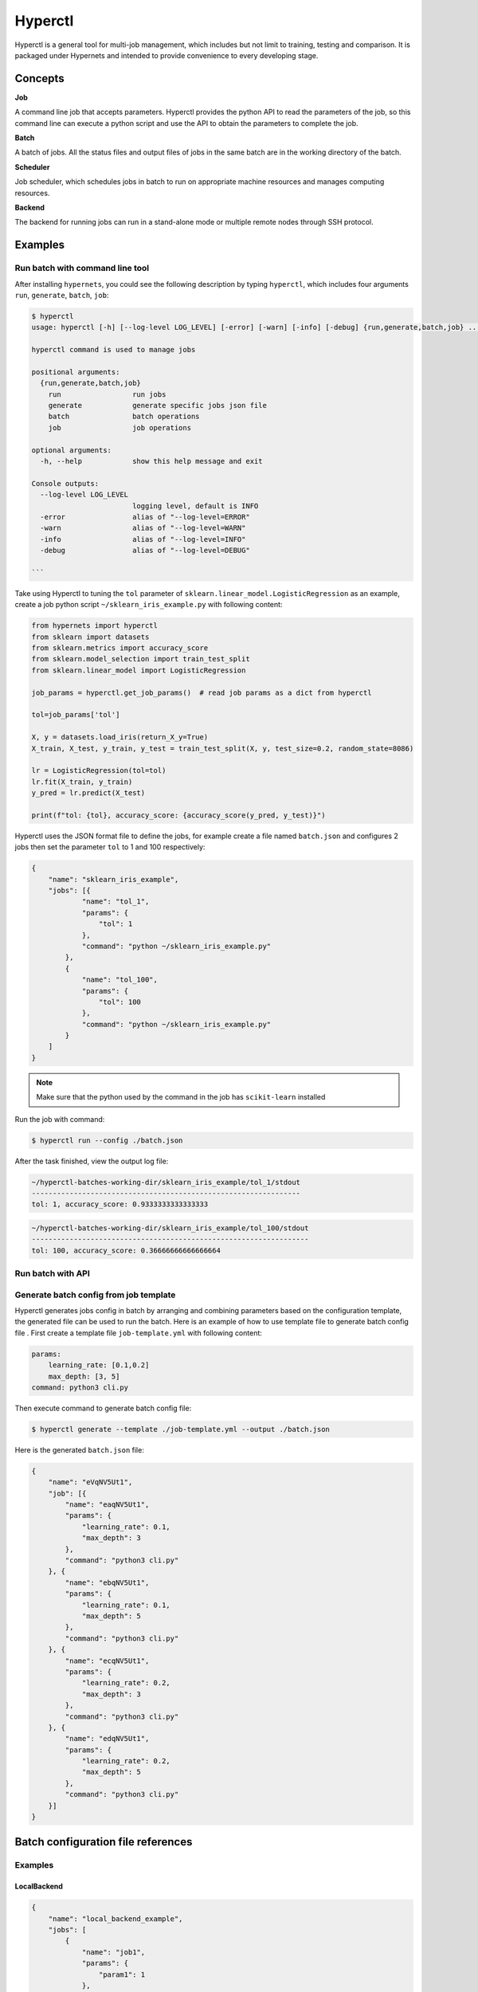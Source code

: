 =========
Hyperctl
=========

Hyperctl is a general tool for multi-job management, which includes but not limit to training, testing and comparison. It is packaged under Hypernets and intended to provide convenience to every developing stage. 


Concepts
=============

**Job**

A command line job that accepts parameters.
Hyperctl provides the python API to read the parameters of the job, so this command line can execute a python script and use the API to obtain the parameters to complete the job.


**Batch**

A batch of jobs. All the status files and output files of jobs in the same batch are in the working directory of the batch.

**Scheduler**

Job scheduler, which schedules jobs in batch to run on appropriate machine resources and manages computing resources.

**Backend**

The backend for running jobs can run in a stand-alone mode or multiple remote nodes through SSH protocol.


Examples
================

Run batch with command line tool
__________

After installing ``hypernets``, you could see the following description by typing ``hyperctl``, which includes four arguments  ``run``, ``generate``, ``batch``, ``job``:

.. code-block:: shell

    $ hyperctl
    usage: hyperctl [-h] [--log-level LOG_LEVEL] [-error] [-warn] [-info] [-debug] {run,generate,batch,job} ...

    hyperctl command is used to manage jobs

    positional arguments:
      {run,generate,batch,job}
        run                 run jobs
        generate            generate specific jobs json file
        batch               batch operations
        job                 job operations

    optional arguments:
      -h, --help            show this help message and exit

    Console outputs:
      --log-level LOG_LEVEL
                            logging level, default is INFO
      -error                alias of "--log-level=ERROR"
      -warn                 alias of "--log-level=WARN"
      -info                 alias of "--log-level=INFO"
      -debug                alias of "--log-level=DEBUG"

    ```

Take using Hyperctl to tuning the ``tol`` parameter of ``sklearn.linear_model.LogisticRegression`` as an example,
create a job python script ``~/sklearn_iris_example.py`` with following content:

.. code-block:: python

    from hypernets import hyperctl
    from sklearn import datasets
    from sklearn.metrics import accuracy_score
    from sklearn.model_selection import train_test_split
    from sklearn.linear_model import LogisticRegression

    job_params = hyperctl.get_job_params()  # read job params as a dict from hyperctl

    tol=job_params['tol']

    X, y = datasets.load_iris(return_X_y=True)
    X_train, X_test, y_train, y_test = train_test_split(X, y, test_size=0.2, random_state=8086)

    lr = LogisticRegression(tol=tol)
    lr.fit(X_train, y_train)
    y_pred = lr.predict(X_test)

    print(f"tol: {tol}, accuracy_score: {accuracy_score(y_pred, y_test)}")


Hyperctl uses the JSON format file to define the jobs, for example create a file named ``batch.json`` and configures 2 jobs then set the parameter ``tol`` to 1 and 100 respectively:

.. code-block:: python

    {
        "name": "sklearn_iris_example",
        "jobs": [{
                "name": "tol_1",
                "params": {
                    "tol": 1
                },
                "command": "python ~/sklearn_iris_example.py"
            },
            {
                "name": "tol_100",
                "params": {
                    "tol": 100
                },
                "command": "python ~/sklearn_iris_example.py"
            }
        ]
    }

.. note::

  Make sure that the python used by the command in the job has ``scikit-learn`` installed


Run the job with command:

.. code-block:: shell

    $ hyperctl run --config ./batch.json


After the task finished, view the output log file:

.. code-block:: shell

    ~/hyperctl-batches-working-dir/sklearn_iris_example/tol_1/stdout
    ----------------------------------------------------------------
    tol: 1, accuracy_score: 0.9333333333333333

.. code-block:: shell

    ~/hyperctl-batches-working-dir/sklearn_iris_example/tol_100/stdout
    ------------------------------------------------------------------
    tol: 100, accuracy_score: 0.36666666666666664


Run batch with API
_________________________________




Generate batch config from job template
_______________________________________

Hyperctl generates jobs config in batch by arranging and combining parameters based on the configuration template, the generated file can be used to run the batch.
Here is an example of how to use template file to generate batch config file .
First create a template file ``job-template.yml`` with following content:

.. code-block:: yaml

    params:
        learning_rate: [0.1,0.2]
        max_depth: [3, 5]
    command: python3 cli.py



Then execute command to generate batch config file:

.. code-block:: shell

    $ hyperctl generate --template ./job-template.yml --output ./batch.json


Here is the generated ``batch.json`` file:

.. code-block:: json

    {
        "name": "eVqNV5Ut1",
        "job": [{
            "name": "eaqNV5Ut1",
            "params": {
                "learning_rate": 0.1,
                "max_depth": 3
            },
            "command": "python3 cli.py"
        }, {
            "name": "ebqNV5Ut1",
            "params": {
                "learning_rate": 0.1,
                "max_depth": 5
            },
            "command": "python3 cli.py"
        }, {
            "name": "ecqNV5Ut1",
            "params": {
                "learning_rate": 0.2,
                "max_depth": 3
            },
            "command": "python3 cli.py"
        }, {
            "name": "edqNV5Ut1",
            "params": {
                "learning_rate": 0.2,
                "max_depth": 5
            },
            "command": "python3 cli.py"
        }]
    }




Batch configuration file references
====================================


Examples
__________

LocalBackend
^^^^^^^^^^^^^^^^^^^^^^

.. code-block:: json

    {
        "name": "local_backend_example",
        "jobs": [
            {
                "name": "job1",
                "params": {
                    "param1": 1
                },
                "command": "sleep 3"
            }
        ],
        "backend": {
            "type": "local"
        }
    }

RemoteSSHBackend
^^^^^^^^^^^^^^^^^^^^^^

.. code-block:: json

    {
        "name": "local_backend_example",
        "jobs": [
            {
                "name": "job1",
                "params": {
                    "param1": 1
                },
                "command": "sleep 3"
            }
        ],
        "backend": {
            "type": "remote",
            "machines": [
                {
                    "connection": {
                        "hostname": "host1",
                        "username": "hyperctl",
                        "password": "hyperctl"
                    }
                }
            ]
        },
        "server": {
          "host": "192.168.10.206"
        }
    }


Configuration references
________________________

BatchApplicationConfig
^^^^^^^^^^^^^^^^^^^^^^

.. list-table::
    :widths: 10 10 80
    :header-rows: 1

    * - Field Name
      - Type
      - Description

    * - name
      - ``str``, required
      - batch name, should be unique in a batch.

    * - jobs
      - list[`JobConfig`_], required
      - Jobs to run.

    * - backend
      - `BackendConfig`_, optional
      -  platform where the jobs running on, default is `LocalBackendConfig`_ .

    * - server
      - `ServerConfig`_ , optional
      - server setting.

    * - scheduler
      - `SchedulerConfig`_ , optional
      -  scheduler setting.

    * - batches_data_dir
      - ``str``, optional
      - batches working directory, where to store output files of batches, hyperctl will create a sub-directory by the batch name for every batch in this directory.
        default read from environment by key ``HYPERCTL_BATCHES_DATA_DIR``, if do not set in environments using ``~/hyperctl-batches-data-dir``.

    * - version
      - ``str``, optional
      - if is None, use the currently running version, default is None.


JobConfig
^^^^^^^^^^^^^^^^^^^^

.. list-table::
    :widths: 10 10 80
    :header-rows: 1

    * - Field Name
      - Type
      - Description

    * - name
      - ``str``, optional
      - str, unique in batch, optional, if is null will generate a uuid as job name, recommended that you specify one, with the name of the batch name, the executed job can be skipped when the batch is re-executed

    * - params
      - ``dict``, required
      - job params, it can be obtained through API ``hypernets.hyperctl.get_job_params``

    * - command
      - ``str``, required
      - command to the the job, if execute a file, recommend use absolute path or path relative to {execution.working_dir}

    * - working_dir
      - ``str``, optional
      -  working dir to run the ``command``, default is {batches_data_dir}/{batch_name}/{job_name}


.. note::

  A job write output file to ``{batches_data_dir}/{batch_name}/{job_name}``, it usually contains files:

    - stdout: standard output
    - stderr: standard error
    - run.sh: shell script to run the job


BackendConfig
^^^^^^^^^^^^^^^^^^^^^^

Is one of :

- `LocalBackendConfig`_
- `RemoteBackendConfig`_


LocalBackendConfig
^^^^^^^^^^^^^^^^^^^^^^

Running batch in standalone mode,  please refer to the example `LocalBackend`_.

.. list-table::
    :widths: 10 10 80
    :header-rows: 1

    * - Field Name
      - Type
      - Description

    * - type
      - ``"local"``
      -

    * - environments
      - ``dict``, optional
      - Environments setting will export for the job process.


RemoteBackendConfig
^^^^^^^^^^^^^^^^^^^^^^

Hyperctl supports parallel jobs in remote machines, this mode uses multiple machines to speed up the progress of the batch.
It distributes jobs to remote nodes through the SSH protocol, which requires that the nodes running tasks remotely need to run SSH services and provide connection accounts.
Please refer to the example `RemoteSSHBackend`_ 。

.. list-table::
    :widths: 10 10 80
    :header-rows: 1

    * - Field Name
      - Type
      - Description

    * - machines
      - list[`RemoteMachineConfig`_ ], required
      - Connection and configuration information of remote machines.


RemoteMachineConfig
^^^^^^^^^^^^^^^^^^^^^^

.. list-table::
    :widths: 10 10 80
    :header-rows: 1

    * - Field Name
      - Type
      - Description

    * - connection
      - `SHHConnectionConfig`_, required
      - Connection information for the remote machine.

    * - environments
      - ``dict``, optional
      - Environments setting will export for the job process.


SHHConnectionConfig
^^^^^^^^^^^^^^^^^^^^^^

.. list-table::
    :widths: 10 10 80
    :header-rows: 1

    * - Field Name
      - Type
      - Description

    * - hostname
      - ``hostname``, required
      - IP or hostname of remote machine.

    * - username
      - ``username``, required
      - username of remote machine.

    * - password
      - ``password``, required
      - password of remote machine.


ServerConfig
^^^^^^^^^^^^^^^^

.. list-table::
    :widths: 10 10 80
    :header-rows: 1

    * - Field Name
      - Type
      - Description

    * - host
      - ``str``, optional
      - where to bind for the http server, it's should be IP address that can be accessed in remote machines if is remote backend, otherwise, the job will fail because the api server cannot be accessed, default is localhost.

    * - port
      - ``int``, optional
      - http server port, default is 8060


SchedulerConfig
^^^^^^^^^^^^^^^^

.. list-table::
    :widths: 10 10 80
    :header-rows: 1

    * - Field Name
      - Type
      - Description

    * - interval
      - ``int``, optional
      - Scheduling interval, the unit is milliseconds, default value is 5000

    * - exit_on_finish
      - ``boolean``, optional
      -  whether to exit the process when all jobs are finished, default is false


Job template configuration file references
===========================================

Examples
________

Basic example
^^^^^^^^^^^^^^^^^^^^^^

Refer to `Job template`_ .

Configuration references
_________________________

JobTemplateConfig
^^^^^^^^^^^^^^^^^^

.. list-table::
    :widths: 10 10 80
    :header-rows: 1

    * - Field Name
      - Type
      - Description

    * - name
      - ``str``, required
      - refer to ``BatchApplicationConfig.name``

    * - params
      - ``dict[str, list]``, required
      - job params list, used to arrange and combine to generate jobs config.

    * - command
      - ``str``, required
      - refer to ``JobConfig.command``

    * - working_dir
      - ``dict[str, list]``, required
      -
    * - backend
      - `BackendConfig`_, optional
      - refer to ``BatchApplicationConfig.backend``

    * - batches_data_dir
      -  ``str``, optional
      - refer to ``BatchApplicationConfig.batches_data_dir``

    * - server
      - `ServerConfig`_ , optional
      - refer to ``BatchApplicationConfig.server``

    * - scheduler
      - `SchedulerConfig`_ , optional
      -  refer to ``BatchApplicationConfig.scheduler``

    * - version
      - ``str``, optional
      - refer to ``BatchApplicationConfig.version``

